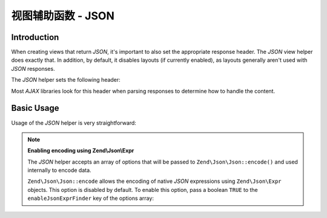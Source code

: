 .. _zend.view.helpers.initial.json:

视图辅助函数 - JSON
==================

.. _zend.view.helpers.initial.json.introduction:

Introduction
------------

When creating views that return *JSON*, it's important to also set the appropriate response header. The *JSON* view
helper does exactly that. In addition, by default, it disables layouts (if currently enabled), as layouts generally
aren't used with *JSON* responses.

The *JSON* helper sets the following header:

.. code-block:: text
   :linenos:

   Content-Type: application/json

Most *AJAX* libraries look for this header when parsing responses to determine how to handle the content.

.. _zend.view.helpers.initial.json.basicusage:

Basic Usage
-----------

Usage of the *JSON* helper is very straightforward:

.. code-block:: php
   :linenos:

   <?php echo $this->json($this->data) ?>

.. note::

   **Enabling encoding using Zend\\Json\\Expr**

   The *JSON* helper accepts an array of options that will be passed to
   ``Zend\Json\Json::encode()`` and used internally to encode data.

   ``Zend\Json\Json::encode`` allows the encoding of native *JSON* expressions
   using ``Zend\Json\Expr`` objects. This option is disabled by default. To
   enable this option, pass a boolean ``TRUE`` to the ``enableJsonExprFinder``
   key of the options array:

   .. code-block:: php
      :linenos:

      <?php echo $this->json($this->data, array(
          'enableJsonExprFinder' => true,
      )) ?>